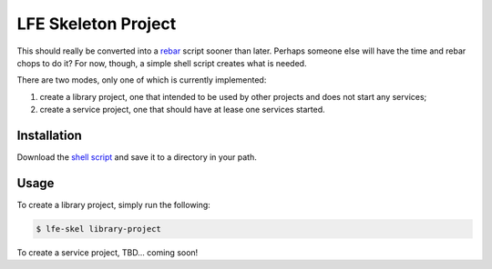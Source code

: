 ####################
LFE Skeleton Project
####################

This should really be converted into a `rebar`_ script sooner than later.
Perhaps someone else will have the time and rebar chops to do it? For now,
though, a simple shell script creates what is needed.

There are two modes, only one of which is currently implemented:

#. create a library project, one that intended to be used by other projects
   and does not start any services;

#. create a service project, one that should have at lease one services
   started.

Installation
============

Download the `shell script`_ and save it to a directory in your path.

Usage
=====

To create a library project, simply run the following:

.. code:: shell

    $ lfe-skel library-project

To create a service project, TBD... coming soon!

.. Links
.. -----
.. _rebar: https://github.com/rebar/rebar
.. _shell script: https://raw.github.com/lfe/skeleton-project/master/lfe-skel

